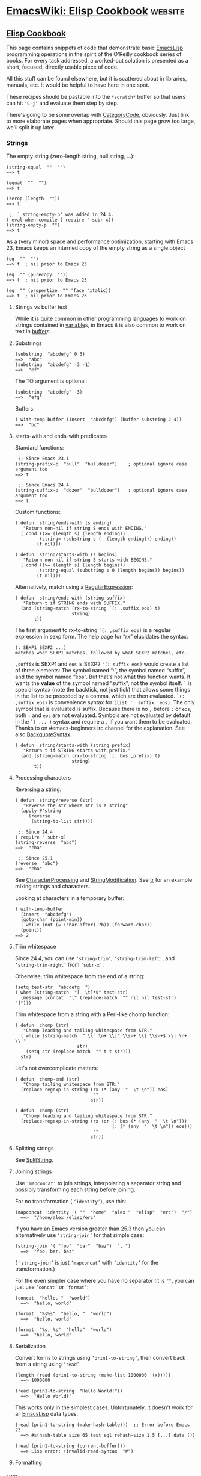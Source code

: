 * [[https://www.emacswiki.org/emacs/ElispCookbook][EmacsWiki: Elisp Cookbook]] :website:
** [[https://www.emacswiki.org/emacs?search=%22ElispCookbook%22][Elisp Cookbook]]
 This page contains snippets of code that demonstrate basic [[https://www.emacswiki.org/emacs/EmacsLisp][EmacsLisp]] programming operations in the spirit of the O'Reilly cookbook series of books. For every task addressed, a worked-out solution is presented as a short, focused, directly usable piece of code.

 All this stuff can be found elsewhere, but it is scattered about in libraries, manuals, etc. It would be helpful to have here in one spot.

 These recipes should be pastable into the =*scratch*= buffer so that users can hit =‘C-j’= and evaluate them step by step.

 There's going to be some overlap with [[https://www.emacswiki.org/emacs/CategoryCode][CategoryCode]], obviously. Just link to more elaborate pages when appropriate. Should this page grow too large, we'll split it up later.

*** Strings
 The empty string (zero-length string, null string, ...):

 #+BEGIN_EXAMPLE
         (string-equal  ""  "")
         ==> t
 #+END_EXAMPLE

 #+BEGIN_EXAMPLE
         (equal  ""  "")
         ==> t
 #+END_EXAMPLE

 #+BEGIN_EXAMPLE
         (zerop (length  ""))
         ==> t
 #+END_EXAMPLE

 #+BEGIN_EXAMPLE
          ;; ` string-empty-p' was added in 24.4.
         ( eval-when-compile ( require ' subr-x))
         (string-empty-p  "")
         ==> t
 #+END_EXAMPLE

 As a (very minor) space and performance optimization, starting with Emacs 23, Emacs keeps an interned copy of the empty string as a single object

 #+BEGIN_EXAMPLE
         (eq  ""  "")
         ==> t  ; nil prior to Emacs 23
 #+END_EXAMPLE

 #+BEGIN_EXAMPLE
         (eq  "" (purecopy  ""))
         ==> t  ; nil prior to Emacs 23
 #+END_EXAMPLE

 #+BEGIN_EXAMPLE
         (eq  "" (propertize  "" 'face 'italic))
         ==> t  ; nil prior to Emacs 23
 #+END_EXAMPLE

**** Strings vs buffer text
 While it is quite common in other programming languages to work on strings contained in [[https://www.emacswiki.org/emacs/variable][variable]]s, in Emacs it is also common to work on text in [[https://www.emacswiki.org/emacs/buffer][buffer]]s.

**** Substrings
 #+BEGIN_EXAMPLE
         (substring  "abcdefg" 0 3)
         ==>  "abc"
         (substring  "abcdefg" -3 -1)
         ==>  "ef"
 #+END_EXAMPLE

 The TO argument is optional:

 #+BEGIN_EXAMPLE
         (substring  "abcdefg" -3)
         ==>  "efg"
 #+END_EXAMPLE

 Buffers:

 #+BEGIN_EXAMPLE
         ( with-temp-buffer (insert  "abcdefg") (buffer-substring 2 4))
         ==>  "bc"
 #+END_EXAMPLE

**** starts-with and ends-with predicates
 Standard functions:

 #+BEGIN_EXAMPLE
          ;; Since Emacs 23.1
         (string-prefix-p  "bull"  "bulldozer")    ; optional ignore case argument too
         ==> t
 #+END_EXAMPLE

 #+BEGIN_EXAMPLE
          ;; Since Emacs 24.4.
         (string-suffix-p  "dozer"  "bulldozer")   ; optional ignore case argument too
         ==> t
 #+END_EXAMPLE

 Custom functions:

 #+BEGIN_EXAMPLE
         ( defun  string/ends-with (s ending)
            "Return non-nil if string S ends with ENDING."
           ( cond ((>= (length s) (length ending))
                  (string= (substring s (- (length ending))) ending))
                 (t nil)))
 #+END_EXAMPLE

 #+BEGIN_EXAMPLE
         ( defun  string/starts-with (s begins)
            "Return non-nil if string S starts with BEGINS."
           ( cond ((>= (length s) (length begins))
                  (string-equal (substring s 0 (length begins)) begins))
                 (t nil)))
 #+END_EXAMPLE

 Alternatively, match using a [[https://www.emacswiki.org/emacs/RegularExpression][RegularExpression]]:

 #+BEGIN_EXAMPLE
         ( defun  string/ends-with (string suffix)
            "Return t if STRING ends with SUFFIX."
           (and (string-match (rx-to-string `(: ,suffix eos) t)
                              string)
                t))
 #+END_EXAMPLE

 The first argument to rx-to-string =`(: ,suffix eos)= is a regular expression in sexp form. The help page for “rx” elucidates the syntax:

 #+BEGIN_EXAMPLE
         (: SEXP1 SEXP2 ...)
         matches what SEXP1 matches, followed by what SEXP2 matches, etc.
 #+END_EXAMPLE

 =,suffix= is SEXP1 and =eos= is SEXP2 ='(: suffix eos)= would create a list of three elements: The symbol named “:”, the symbol named “suffix”, and the symbol named “eos”. But that's not what this function wants. It wants the *value* of the symbol named “suffix”, not the symbol itself. =`= is special syntax (note the backtick, not just tick) that allows some things in the list to be preceded by a comma, which are then evaluated. =`(: ,suffix eos)= is convenience syntax for =(list ': suffix 'eos)=. The only symbol that is evaluated is suffix. Because there is no =,= before =:= or =eos=, both =:= and =eos= are not evaluated. Symbols are not evaluated by default in the =`( ... )= syntax and require a =,= if you want them to be evaluated. Thanks to on #emacs-beginners irc channel for the explanation. See also [[https://www.emacswiki.org/emacs/BackquoteSyntax][BackquoteSyntax]].

 #+BEGIN_EXAMPLE
         ( defun  string/starts-with (string prefix)
            "Return t if STRING starts with prefix."
           (and (string-match (rx-to-string `(: bos ,prefix) t)
                              string)
                t))
 #+END_EXAMPLE

**** Processing characters


 Reversing a string:

 #+BEGIN_EXAMPLE
         ( defun  string/reverse (str)
            "Reverse the str where str is a string"
           (apply #'string 
              (reverse 
               (string-to-list str))))
 #+END_EXAMPLE

 #+BEGIN_EXAMPLE
          ;; Since 24.4
         ( require ' subr-x)
         (string-reverse  "abc")
         ==>  "cba"
 #+END_EXAMPLE

 #+BEGIN_EXAMPLE
          ;; Since 25.1
         (reverse  "abc")
         ==>  "cba"
 #+END_EXAMPLE

 See [[https://www.emacswiki.org/emacs/CharacterProcessing][CharacterProcessing]] and [[https://www.emacswiki.org/emacs/StringModification][StringModification]]. See [[https://www.emacswiki.org/emacs/tr][tr]] for an example mixing strings and characters.

 Looking at characters in a temporary buffer:

 #+BEGIN_EXAMPLE
         ( with-temp-buffer
           (insert  "abcdefg")
           (goto-char (point-min))
           ( while (not (= (char-after) ?b)) (forward-char))
           (point))
         ==> 2
 #+END_EXAMPLE

**** Trim whitespace
 Since 24.4, you can use =‘string-trim’=, =‘string-trim-left’=, and =‘string-trim-right’= from =‘subr-x’=.

 Otherwise, trim whitespace from the end of a string:

 #+BEGIN_EXAMPLE
         (setq test-str  "abcdefg  ")
         ( when (string-match  "[  \t]*$" test-str)
           (message (concat  "[" (replace-match  "" nil nil test-str)  "]")))
 #+END_EXAMPLE

 Trim whitespace from a string with a Perl-like chomp function:

 #+BEGIN_EXAMPLE
         ( defun  chomp (str)
            "Chomp leading and tailing whitespace from STR."
           ( while (string-match  " \\` \n+ \\|^ \\s-+ \\| \\s-+$ \\| \n+ \\'"
                                str)
             (setq str (replace-match  "" t t str)))
           str)
 #+END_EXAMPLE

 Let's not overcomplicate matters:

 #+BEGIN_EXAMPLE
         ( defun  chomp-end (str)
            "Chomp tailing whitespace from STR."
           (replace-regexp-in-string (rx (* (any  "  \t \n")) eos)
                                      ""
                                     str))
 #+END_EXAMPLE

 #+BEGIN_EXAMPLE
         ( defun  chomp (str)
            "Chomp leading and tailing whitespace from STR."
           (replace-regexp-in-string (rx (or (: bos (* (any  "  \t \n")))
                                             (: (* (any  "  \t \n")) eos)))
                                      ""
                                     str))
 #+END_EXAMPLE

**** Splitting strings


 See [[https://www.emacswiki.org/emacs/SplitString][SplitString]].

**** Joining strings


 Use =‘mapconcat’= to join strings, interpolating a separator string and possibly transforming each string before joining.

 For no transformation ( =‘identity’=), use this:

 #+BEGIN_EXAMPLE
       (mapconcat 'identity '( ""  "home"  "alex "  "elisp"  "erc")  "/")
         ==>  "/home/alex /elisp/erc"
 #+END_EXAMPLE

 If you have an Emacs version greater than 25.3 then you can alternatively use =‘string-join’= for that simple case:

 #+BEGIN_EXAMPLE
       (string-join '( "foo"  "bar"  "baz")  ", ")
         ==>  "foo, bar, baz"
 #+END_EXAMPLE

 ( =‘string-join’= is just =‘mapconcat’= with =‘identity’= for the transformation.)

 For the even simpler case where you have no separator (it is =""=, you can just use =‘concat’= or =‘format’=:

 #+BEGIN_EXAMPLE
       (concat  "hello, "  "world")
         ==>  "hello, world"
 #+END_EXAMPLE

 #+BEGIN_EXAMPLE
       (format  "%s%s"  "hello, "  "world")
         ==>  "hello, world"
 #+END_EXAMPLE

 #+BEGIN_EXAMPLE
       (format  "%s, %s"  "hello"  "world")
         ==>  "hello, world"
 #+END_EXAMPLE

**** Serialization


 Convert forms to strings using =‘prin1-to-string’=, then convert back from a string using =‘read’=.

 #+BEGIN_EXAMPLE
       (length (read (prin1-to-string (make-list 1000000 '(x)))))
         ==> 1000000
 #+END_EXAMPLE

 #+BEGIN_EXAMPLE
       (read (prin1-to-string  "Hello World!"))
         ==>  "Hello World!"
 #+END_EXAMPLE

 This works only in the simplest cases. Unfortunately, it doesn't work for all [[https://www.emacswiki.org/emacs/EmacsLisp][EmacsLisp]] data types.

 #+BEGIN_EXAMPLE
       (read (prin1-to-string (make-hash-table)))  ;; Error before Emacs 23.
         ==> #s(hash-table size 65 test eql rehash-size 1.5 [...] data ())
 #+END_EXAMPLE

 #+BEGIN_EXAMPLE
       (read (prin1-to-string (current-buffer)))
         ==> Lisp error: (invalid-read-syntax  "#")
 #+END_EXAMPLE

**** Formatting

*** Killing text
 As the [[https://www.emacswiki.org/emacs/ElispManual][ElispManual]] says, “Most of the kill commands are primarily for interactive use [...] When you need to delete text for internal purposes within a Lisp function, you should normally use deletion functions, so as not to disturb the kill ring contents.”

 The following mimic the =‘kill-’= commands but without disturbing the [[https://www.emacswiki.org/emacs/kill_ring][kill ring]]. To make them kill, use =‘kill-region’= instead of =‘delete-region’=.

**** Delete region
 The Lisp equivalent of =‘kill-region’= ( =‘C-w’=) but without kill-ring side effects::

 #+BEGIN_EXAMPLE
       (delete-region (region-beginning) (region-end))
 #+END_EXAMPLE

 According to the [[https://www.emacswiki.org/emacs/ElispManual][ElispManual]], “Few programs need to use the =‘region-beginning’= and =‘region-end’= functions.” This is because Lisp code should not rely on nor “alter the mark unless altering the mark is part of the user-level functionality of the command. (And, in that case, this effect should be documented.) To remember a location for internal use in the Lisp program, store it in a Lisp variable. For example: [...]”

**** Delete line
 The equivalent of =‘kill-line’= ( =‘C-k’=) but without kill-ring side effects:

 #+BEGIN_EXAMPLE
      ( let ((beg (point)))
        (forward-line 1)
        (forward-char -1)
        (delete-region beg (point)))
 #+END_EXAMPLE

 Alternatively, replacing the =‘let’= with =‘progn’=.

 #+BEGIN_EXAMPLE
       (delete-region (point) (line-end-position))
 #+END_EXAMPLE

 Or just: =(delete-region (point) (line-end-position))=

 The examples with =‘forward-line’= are shown for comparison with other examples, below.

**** Delete line backwards


 The equivalent of killing the line backwards ( =‘C-0 C-k’=) but without kill-ring side effects:

 #+BEGIN_EXAMPLE
      ( let ((beg (point)))
        (forward-line 0)
        (delete-region (point) beg))
 #+END_EXAMPLE

 Alternatively, replacing the =‘let’= with =‘progn’=.

 #+BEGIN_EXAMPLE
       (delete-region ( progn (forward-line 0) (point))
                      (point))
 #+END_EXAMPLE

 Or just: =(delete-region (line-beginning-position) (point))=

**** Delete line to next line


 The equivalent of killing the line and the newline ( =‘C-1 C-k’=) but without kill-ring side effects:

 #+BEGIN_EXAMPLE
      ( let ((beg (point)))
        (forward-line 1)
        (delete-region beg (point)))
 #+END_EXAMPLE

 Alternatively, replacing the =‘let’= with =‘progn’=.

 #+BEGIN_EXAMPLE
       (delete-region (point) ( progn (forward-line 1) (point)))
 #+END_EXAMPLE

**** Delete whole line


 The equivalent of =‘kill-whole-line’= ( =‘C-S-DEL’=) but without kill-ring side effects:

 #+BEGIN_EXAMPLE
      ( let ((beg ( progn (forward-line 0)
                        (point))))
        (forward-line 1)
        (delete-region beg (point)))
 #+END_EXAMPLE

 Alternatively, replacing the =‘let’= with =‘progn’=.

 #+BEGIN_EXAMPLE
       (delete-region ( progn (forward-line 0) (point))
                      ( progn (forward-line 1) (point)))
 #+END_EXAMPLE

 Or just:

 #+BEGIN_EXAMPLE
       (delete-region (line-beginning-position)
                      (line-end-position))
 #+END_EXAMPLE

**** Delete word


 The equivalent of =‘kill-word’= ( =‘M-d’=) but without kill-ring side effects:

 #+BEGIN_EXAMPLE
      ( let ((beg (point)))
        (forward-word 1)
        (delete-region beg (point)))
 #+END_EXAMPLE

 Alternatively, replacing the =‘let’= with =‘progn’=.

 #+BEGIN_EXAMPLE
       (delete-region (point) ( progn (forward-word 1) (point)))
 #+END_EXAMPLE

**** Delete sentence


 The equivalent of =‘kill-sentence’= ( =‘M-k’=) but without kill-ring side effects:

 #+BEGIN_EXAMPLE
      ( let ((beg (point)))
        (forward-sentence 1)
        (delete-region beg (point)))
 #+END_EXAMPLE

 Alternatively, replacing the =‘let’= with =‘progn’=.

 #+BEGIN_EXAMPLE
       (delete-region (point) ( save-excursion
                                (forward-sentence 1)
                                (point)))
 #+END_EXAMPLE

*** Numbers
**** Test whether a string represents a number


 #+BEGIN_EXAMPLE
      ( defun  string-integer-p (string)
        ( if (string-match  " \\`[-+]?[0-9]+ \\'" string)
            t
          nil))
 #+END_EXAMPLE

 #+BEGIN_EXAMPLE
      (string-integer-p  "1234")
        ==> t
 #+END_EXAMPLE

 #+BEGIN_EXAMPLE
      (string-integer-p  "x1234")
        ==> nil
 #+END_EXAMPLE

 #+BEGIN_EXAMPLE
      (string-integer-p  "3.141592653589793")
        ==> nil
 #+END_EXAMPLE

 #+BEGIN_EXAMPLE
      ( defun  string-float-p (string)
        ( if (string-match  " \\`[-+]?[0-9]+ \\.[0-9]* \\'" string)
            t
          nil))
 #+END_EXAMPLE

 #+BEGIN_EXAMPLE
      (string-float-p  "1234")
        ==> nil
 #+END_EXAMPLE

 #+BEGIN_EXAMPLE
      (string-float-p  "3.141592653589793")
        ==> t
 #+END_EXAMPLE

 #+BEGIN_EXAMPLE
      (string-float-p  ".1")
        ==> nil
 #+END_EXAMPLE

 #+BEGIN_EXAMPLE
      (string-float-p  "1.")
        ==> t
 #+END_EXAMPLE

**** String to number


 The following example is for instruction. Normally standard function =‘string-to-number’= would be used.

 #+BEGIN_EXAMPLE
       ( defun  decimal-number (string)
         ( let ((n (string-to-number string)))
           ( save-match-data
             ( if (and (not (zerop n))
                      (string-match  " \\` \\s-*0+ \\.?0* \\s-* \\'" string))
                 n
               nil))))
      
       (decimal-number  "536870911")
       ==> 536870911
      
       (decimal-number  "536870912")
       ==> 536870912.0
      
       (decimal-number  "3.141592653589793")
       ==> 3.141592653589793
      
       (decimal-number  "042")
       ==> 42
      
       (decimal-number  " 0 ")
       ==> 0
      
       (decimal-number  "000")
       ==> 0
      
       (decimal-number  "0.0")
       ==> 0.0
 #+END_EXAMPLE

**** Random numbers


 #+BEGIN_EXAMPLE
       (random 2)   ;coin toss (0 or 1)
       (+ (random 6) 1)   ;dice
 #+END_EXAMPLE

**** Put commas in numbers


 #+BEGIN_EXAMPLE
       ( defun  group-number (num  &optional size char)
          "Format NUM as string grouped to SIZE with CHAR."
          ;; Based on code for ` math-group-float' in calc-ext.el
         ( let* ((size (or size 3))
                (char (or char  ","))
                (str ( if (stringp num)
                         num
                       (number-to-string num)))
                  ;; omitting any trailing non-digit chars
                  ;; NOTE: Calc supports BASE up to 36 (26 letters and 10 digits ;)
                (pt (or (string-match  "[ ^0-9a-zA-Z]" str) (length str))))
           ( while (> pt size)
             (setq str (concat (substring str 0 (- pt size))
                               char
                               (substring str (- pt size)))
                   pt (- pt size)))
           str))
 #+END_EXAMPLE

 #+BEGIN_EXAMPLE
       (group-number 299792458)
       ==>  "299,792,458"
       (group-number  "149597870691" 4  " ")
       ==>  "1495 9787 0691"
 #+END_EXAMPLE

**** Increment numbers


 See [[https://www.emacswiki.org/emacs/IncrementNumber][IncrementNumber]].

**** Dates and times


***** Today's date


 #+BEGIN_EXAMPLE
       ( defun  today-is ()
          "Display current time."
         (interactive)
         (message (format-time-string  "Today is %Y-%m-%d %T")))
 #+END_EXAMPLE

 See [[https://www.emacswiki.org/emacs/InsertingTodaysDate][InsertingTodaysDate]].

***** Formatting dates


 Use the function =‘format-time-string’= which is a build in function in both Emacsen and works like =‘strftime’=:

 #+BEGIN_EXAMPLE
          ;; Year-Month-Day:
         (insert (format-time-string  "%Y-%m-%d"))
          ;; Hour :Minutes :Seconds
         (insert (format-time-string  "%H:%M:%S"))
 #+END_EXAMPLE

***** Conversions


 Read a date from a string.

 #+BEGIN_EXAMPLE
       ( let ((time (date-to-time  "Tue, 27-Sep-83 12:35:59 EST")))
         (set-time-zone-rule t)  ;; Use Universal time.
         ( prog1 (format-time-string  "%Y-%m-%d %T UTC" time)
           (set-time-zone-rule nil)))  ;; Reset to default time zone.
       ==>  "1983-09-27 17:35:59 UTC"
 #+END_EXAMPLE

 Decode a time object.

 #+BEGIN_EXAMPLE
       (decode-time (date-to-time  "Tue, 27-Sep-83 12:35:59 EST"))
       ==> (59 35 13 27 9 1983 2 t -14400)
 #+END_EXAMPLE

 Get the seconds from the unix epoch.

 #+BEGIN_EXAMPLE
       ( let ((time (date-to-time  "13 Feb 2009 23:31:30 UTC")))
         (float-time time))
       ==> 1234585890.0
 #+END_EXAMPLE

 Find the date for seconds from the unix epoch.

 #+BEGIN_EXAMPLE
       (format-time-string  "%Y-%m-%d %T UTC" (seconds-to-time 1234585890))
       ==>  "2009-02-13 23:31:30 UTC"
 #+END_EXAMPLE

 Find the date 30 seconds in the future.

 #+BEGIN_EXAMPLE
       (format-time-string  "%Y-%m-%d %T UTC" (time-add (current-time)
                                                       (seconds-to-time 30)))
       ==>  "2012-02-13 10:07:11 UTC"
 #+END_EXAMPLE

 Formatting elapsed time in years, days, hours, minutes and seconds.

 #+BEGIN_EXAMPLE
       (format-seconds  "%Y %D %h:%m:%s" (1- (* 367 24 3600)))
       ==>  "1 year 1 day 23:59:59"
 #+END_EXAMPLE

 Find the days between two dates.

 #+BEGIN_EXAMPLE
       ( let ((days1 (time-to-days (date-to-time  "Tue, 27-Sep-83 12:35:59 EST")))
             (days2 (time-to-days (date-to-time  "2009-02-13 23:31:30 UTC"))))
         (- days2 days1))
       ==> 9271
 #+END_EXAMPLE

 Getting the day in the year.

 #+BEGIN_EXAMPLE
       (time-to-day-in-year (current-time))
       ==> 44
 #+END_EXAMPLE

 Build a date based on the day of the year.

 #+BEGIN_EXAMPLE
       (format-time-string  "%j"
                           (encode-time 0 0 0 44 1 2012))
       ==>  "044"
 #+END_EXAMPLE

*** Pattern matching
 “Patterns” refers to [[https://www.emacswiki.org/emacs/RegularExpression][RegularExpression]]s.

 There's a set of functions that work in strings, and a set that work in buffers.

**** Finding


 #+BEGIN_EXAMPLE
         (string-match  "foo*"  "Fight foo for food!")
         ==> 6
 #+END_EXAMPLE

 Using a temporary buffer instead:

 #+BEGIN_EXAMPLE
         ( with-temp-buffer
           (insert  "Fight foo for food!")
           (goto-char (point-min))
           (re-search-forward  "foo*")
           (point))
         ==> 10
 #+END_EXAMPLE

 Alternative without regular expressions: =‘search-forward’=.

 The functions working on buffers move [[https://www.emacswiki.org/emacs/point][point]] to the end of the occurrence found and return it. That's why the result is 10 instead of 6.

**** Verifying


 Sometimes you just want to check whether you're at the right place:

 #+BEGIN_EXAMPLE
         ( with-temp-buffer
           (insert  "Fight foo for food!")
           (goto-char (point-min))
           (looking-at  "fight"))
         ==> t
 #+END_EXAMPLE

**** Search and replace


 #+BEGIN_EXAMPLE
         (replace-regexp-in-string  "foo*"  "fu"  "Fight foo for food!")
         ==>  "Fight fu fur fud!"
 #+END_EXAMPLE

 Using a temporary buffer instead:

 #+BEGIN_EXAMPLE
         ( with-temp-buffer
            (insert  "Fight foo for food!")
            (goto-char (point-min))
            ( while (re-search-forward  "foo*" nil t)
              (replace-match  "fu"))
            (buffer-string))
         ==>  "Fight fu fur fud!"
 #+END_EXAMPLE

 Alternative without regular expressions: =‘search-forward’=.

 See also [[https://www.emacswiki.org/emacs/StringSearchAndReplace][StringSearchAndReplace]].

**** Search and do something with match


 This finds numbers and increments them by one. It depends on =‘decimal-number’= that was defined above. See also [[https://www.emacswiki.org/emacs/IncrementNumber][IncrementNumber]].

 #+BEGIN_EXAMPLE
       ( while (re-search-forward  "[0-9]" nil t)
         (goto-char (match-beginning 0))
         ( when (and (looking-at  "[-+]?[0-9]+ \\.?[0-9]*")
                    (decimal-number (match-string 0)))
           (replace-match
            (number-to-string (1+ (string-to-number (match-string 0)))))
           (goto-char (match-end 0))))
 #+END_EXAMPLE

 This loads [[https://www.emacswiki.org/emacs/EmacsLisp][EmacsLisp]] files listed one per line in a text file.

 #+BEGIN_EXAMPLE
       ( with-current-buffer (find-file-noselect  "~/load-files.txt")
         ( while (re-search-forward  "^.* \\.el \\( \\.gz \\)?$" nil t)
           ( let ((filename (match-string 0)))
             ( when (file-exists-p filename)
               (load-file filename)))))
 #+END_EXAMPLE

**** Extracting submatches from a regex match


 Like in most other regex implementations, if you use grouping parentheses in a regular expression, you can extract the text that matched each parenthesized group. Groups are numbered from the opening parenthesis, left to right. These are also called back references, or backrefs, or matching groups.

 #+BEGIN_EXAMPLE
         ( save-match-data  ; is usually a good idea
           (and (string-match  " \\` \\([ ^@]+ \\)@ \\([ ^@]+ \\) \\'" email)
                (setq user (match-string 1 email)
                      domain (match-string 2 email) ) ))
 #+END_EXAMPLE

 Usually you would use =*let*= instead of =*setq*= but this is just a simple self-contained example. See also [[https://www.emacswiki.org/emacs/DynamicBindingVsLexicalBinding][DynamicBindingVsLexicalBinding]].

**** Mapping with a regex


 This invokes a function at every match of a [[https://www.emacswiki.org/emacs/regexp][regexp]]:

 #+BEGIN_EXAMPLE
        ( defun  map-regex (buffer regex fn)
           "Map the REGEX over the BUFFER executing FN.

        FN is called with the match-data of the regex.

        Returns the results of the FN as a list."
          ( with-current-buffer buffer
            ( save-excursion
              (goto-char (point-min))
              ( let (res)
                ( save-match-data
                  ( while (re-search-forward regex nil t)
                    ( let ((f (match-data)))
                      (setq res
                            (append res
                                    (list
                                     ( save-match-data
                                       (funcall fn f))))))))
                res))))
 #+END_EXAMPLE

 An example use might be:

 #+BEGIN_EXAMPLE
         (map-regex
          (find-file-noselect  "~/work/elnode-auth/build-parts.txt")
           "^ \\(.*.el \\( \\.gz \\)* \\)$"
          ( lambda (md)
            ( let ((filename (match-string 0)))
              ( when (file-exists-p filename)
                (load-file filename))))))
 #+END_EXAMPLE

**** Finding all the strings that match


 If you want to list all the matching strings, including subexpressions:

 #+BEGIN_EXAMPLE
       ( defun  match-strings-all ( &optional string)
          "Return the list of all expressions matched in last search.
      
       STRING is optionally what was given to ` string-match'."
         ( let ((n-matches (1- (/ (length (match-data)) 2))))
           (mapcar ( lambda (i) (match-string i string))
                   (number-sequence 0 n-matches))))
 #+END_EXAMPLE

 Here's an example:

 #+BEGIN_EXAMPLE
         ( let ((str  "time help"))
           (string-match  "time  \\([A-Za-z]+ \\)$" str)
           (match-strings-all str))
         ==> ( "time help"  "help")
 #+END_EXAMPLE

 Another variant which does something similar, but without subexpressions:

 #+BEGIN_EXAMPLE
         ( defun  regexp-list (regex string)
            "Return a list of all REGEXP matches in STRING."
            ;; source: http://emacs.stackexchange.com/questions/7148/get-all-regexp-matches-in-buffer-as-a-list
           ( let ((pos 0)         ; string marker
                 (matches ()))   ; return list
             ( while (string-match regex string pos)
               (push (match-string 0 string) matches)
               (setq pos (match-end 0)))
             (setq matches (reverse matches))
             matches))
 #+END_EXAMPLE

 And an example which locates HTML tags in the title of a publication:

 #+BEGIN_EXAMPLE
         (regexp-list  "<[[ :alnum:][ :blank:]/= \"-]*?>"  "An article title concerning CO2 emissions.")
         ==> ( ""  "")
 #+END_EXAMPLE

*** Code Comments
 Move to the beginning of the current comment:

 #+BEGIN_EXAMPLE
         ( require ' newcomment)
         (comment-beginning)
 #+END_EXAMPLE

 Move to the text after a comment:

 #+BEGIN_EXAMPLE
         (comment-search-forward (line-end-position) t)
 #+END_EXAMPLE

 See also [[https://www.emacswiki.org/emacs/EndOfLineNoComments][EndOfLineNoComments]].

*** Sequences
 Datatypes used to represent sequences of things:

 #+BEGIN_EXAMPLE
          _____________________________________________
         |                                             |
         |          Sequence                           |
         |  ______   ________________________________  |
         | |      | |                                | |
         | | List | |             Array              | |
         | |      | |    ________       ________     | |
         | |______| |   |        |     |        |    | |
         |          |   | Vector |     | String |    | |
         |          |   |________|     |________|    | |
         |          |  ____________   _____________  | |
         |          | |            | |             | | |
         |          | | Char-table | | Bool-vector | | |
         |          | |____________| |_____________| | |
         |          |________________________________| |
         |_____________________________________________|
 #+END_EXAMPLE

**** Lists
 List basics are explained at [[https://www.emacswiki.org/emacs/ListStructure][ListStructure]]. Lists can shrink and grow, but access to elements towards the end of the list is slow if the list is long.

 Use =‘cons’=, =‘push’=, or =‘add-to-list’= to prepend a new element to a list. Use =‘nth’= to access an element of a list.

 #+BEGIN_EXAMPLE
         ( let ((words '( "fight"  "foo"  "for"  "food!")))
           ( when (string=  "foo" (nth 1 words))
             (setq words (cons  "bar" words)))
           words)
         ==> ( "bar"  "fight"  "foo"  "for"  "food!")
 #+END_EXAMPLE

 See [[https://www.emacswiki.org/emacs/ListModification][ListModification]] for more ways of changing a list.

 Iteration:

 #+BEGIN_EXAMPLE
         ( let ((result  ()))
           ( dolist (word  '( "fight"  "foo"  "for"  "food!"))
             ( when (string-match  "o" word) (push word result)))
           (nreverse result))
         ==> ( "foo"  "for"  "food!")
 #+END_EXAMPLE

 Note how =‘push’= adds an element to the front of the list, so that usually the list has to be reversed after the loop. =‘nreverse’= is particularly efficient because it does this destructively. See [[https://www.emacswiki.org/emacs/DestructiveOperations][DestructiveOperations]] for more about this.

 Copying:

 Use =‘copy-sequence’= to make a shallow copy of a list without changing the original.

 #+BEGIN_EXAMPLE
         ( let* ((orig '((1 2) (3 4)))
                (copy (copy-sequence orig)))
           (setcdr copy '((5 6)))
           (list orig copy))
         ==> (((1 2) (3 4)) ((1 2) (5 6)))
 #+END_EXAMPLE

 The elements in the copy remain in the original. More importantly, they are in fact the same elements (i.e., =‘eq’=), not copies. The list is copied, but its elements are shared with the original list.

 #+BEGIN_EXAMPLE
         ( let* ((orig '((1 2) (3 4)))
                (copy (copy-sequence orig)))
           (setcdr (cadr copy) '(0))
           (list orig copy))
         ==> (((1 2) (3 0)) ((1 2) (3 0)))
 #+END_EXAMPLE

 =‘copy-tree’= is the recursive version of =‘copy-sequence’=.

 #+BEGIN_EXAMPLE
         ( let* ((orig '((1 2) (3 4)))
                (copy (copy-tree orig)))
           (setcdr (cadr copy) '(0))
           (list orig copy))
         ==> (((1 2) (3 4)) ((1 2) (3 0)))
 #+END_EXAMPLE

 Filtering:

 A =‘filter’= macro has been added to the Emacs development tree. It does what you expect: filters a list, returning a copy that keeps elements that satisfy a predicate and omitting elements that do not satisfy it.

 If your Emacs does not yet have this built in, you can use =‘dolist’= or =‘mapcar’= to iterate over a list with a conditional, and then use =‘delq’= to remove the =‘nil’= values.

 #+BEGIN_EXAMPLE
       ( defun  my-filter (condp lst)
         (delq nil
               (mapcar ( lambda (x) (and (funcall condp x) x)) lst)))
 #+END_EXAMPLE

 Therefore,

 #+BEGIN_EXAMPLE
       (my-filter 'identity my-list)
 #+END_EXAMPLE

 is equivalent to

 #+BEGIN_EXAMPLE
       (delq nil my-list)
 #+END_EXAMPLE

 For example:

 #+BEGIN_EXAMPLE
       ( let ((num-list '(1 'a 2  "nil" 3 nil 4)))
         (my-filter 'numberp num-list))
       ==> (1 2 3 4)
 #+END_EXAMPLE

 Package =‘cl-seq’= has functions =‘remove-if’= and =‘remove-if-not’=. The latter can be used instead of =‘my-filter’=.

 #+BEGIN_EXAMPLE
       ( let ((num-list '(1 'a 2  "nil" 3 nil 4)))
         (remove-if-not 'numberp num-list))
       ==> (1 2 3 4)
 #+END_EXAMPLE

 #+BEGIN_EXAMPLE
       ( let ((num-list '(1 'a 2  "nil" 3 nil 4)))
         (remove-if 'numberp num-list))
       ==> ((quote a)  "nil" nil)
 #+END_EXAMPLE

 Here is a version of quicksort:

 #+BEGIN_EXAMPLE
       ( defun  quicksort (lst)
          "Implement the quicksort algorithm."
         ( if (null lst) nil
           ( let* ((spl (car lst))
                  (rst (cdr lst))
                  (smalp ( lambda (x)
                        (< x spl))))
             (append (quicksort (remove-if-not smalp rst))
                     (list spl)
                     (quicksort (remove-if smalp rst))))))
 #+END_EXAMPLE

 #+BEGIN_EXAMPLE
       (quicksort '(5 7 1 3 -9 8 7 -4 0))
       ==> (-9 -4 0 1 3 5 7 7 8)
 #+END_EXAMPLE

 The following function was written by [[https://www.emacswiki.org/emacs/tali713][tali713]] in response to [[https://www.emacswiki.org/emacs/hypnocat][hypnocat]]'s question regarding a filter function in [[http://www.emacswiki.org/emacs/EmacsChannel][#emacs]]:

 #+BEGIN_EXAMPLE
         ( defun  keep-when (pred seq)
           ( let ((del (make-symbol  "del")))
             (remove del (mapcar ( lambda (el)
                       ( if (funcall pred el) el del)) seq))))
 #+END_EXAMPLE

 Use:

 #+BEGIN_EXAMPLE
       (keep-when 'atom '(1 2 3 (4 5) 6 nil t foo))
       ==> (1 2 3 6 nil t foo)
 #+END_EXAMPLE

 Updated 31/05/2013.

 Tranposing:

 Create a list from multiple lists:

 #+BEGIN_EXAMPLE
      (( lambda ( &rest args)
         (mapcar ( lambda (n)
                   (delq nil (mapcar ( lambda (arg) (nth n arg)) args)))
                 (number-sequence 0 (1- (apply 'max (mapcar 'length args))))))
       '(1 2 3) '(a b c) '(A B C))
       ==> ((1 a A) (2 b B) (3 c C))
 #+END_EXAMPLE

 A more concise version is possible with the the higher-arity version of =‘mapcar’= available from library =‘cl’=.

 #+BEGIN_EXAMPLE
       (( lambda ( &rest args)
          (apply (function mapcar*) (function list) args))
        '(1 2 3) '(a b c) '(A B C))
       ==> ((1 a A) (2 b B) (3 c C))
 #+END_EXAMPLE

 Searching:

 You can check for presence of a value in a list using =‘member’= or =‘memq’=.

 #+BEGIN_EXAMPLE
       ( let ((words  '( "fight"  "foo"  "for"  "food!")))
         (car (member  "for" words)))
       ==>  "for"
 #+END_EXAMPLE

 #+BEGIN_EXAMPLE
       ( let ((re     " \\wo \\b")
             (words '( "fight"  "foo"  "for"  "food!")))
         (consp (memq t
                  (mapcar ( lambda (s) (numberp (string-match re s))) words))))
       ==> t
 #+END_EXAMPLE

 In the latter, a more efficient algorithm would use a loop (a non-local exit).

**** Association lists


 The [[https://www.emacswiki.org/emacs/ElispManual][ElispManual]] has examples of finding and deleting values in an [[https://www.emacswiki.org/emacs/alist][association list]], or alist. Here are cases when the car values are strings.

 #+BEGIN_EXAMPLE
       (assoc  "2" '(( "2" . 2) ( "1" . 1) ( "2") ( "3" . 3)))
       ==> ( "2" . 2)
 #+END_EXAMPLE

 #+BEGIN_EXAMPLE
       (mapcar ( lambda (c) (cons c (string c))) (number-sequence 56 65))
       ==> ((56 .  "8") (57 .  "9") (58 .  ":") (59 .  " ;") (60 .  "<")
            (61 .  "=") (62 .  ">") (63 .  "?") (64 .  "@") (65 .  "A"))
       (assq 64
             (mapcar ( lambda (c) (cons c (string c))) (number-sequence 56 65)))
       ==> (64 .  "@")
       (assq 55
             (mapcar ( lambda (c) (cons c (string c))) (number-sequence 56 65)))
       ==> nil
 #+END_EXAMPLE

 Deleting:

 #+BEGIN_EXAMPLE
       ( let ((alist '(( "a" . 1) ( "b" . 2))))
         (delq (assoc  "a" alist) alist))
       ==> (( "b" . 2))
 #+END_EXAMPLE

 Matches with a test function other than =‘equal’=:

 #+BEGIN_EXAMPLE
       ( let ((alist '(( "ab" . 1) ( "bc" . 2) ( "cd" . 3))))
         (assoc-default  "c" alist ( lambda (x y) (string-match y x))))
       ==> 2
 #+END_EXAMPLE

 The alist functions are useful for finding the first instance of a value in any list, not just association lists, and even when there are duplicates.

 The following uses =‘mapcar’= to associate the =‘major-mode’= to each buffer returned by =‘buffer-list’=, then =‘assq’= to find the first buffer where the major mode is =‘fundamental-mode’=.

 #+BEGIN_EXAMPLE
       (assq 'fundamental-mode
             (mapcar
              ( lambda (b)
                (cons (buffer-local-value 'major-mode b) b))
              (buffer-list)))
       ==> (fundamental-mode . #)
 #+END_EXAMPLE

 You can also find values in regular lists, by converting them to association lists with a null cdr.

 Here's an association list of random numbers with no associated value.

 #+BEGIN_EXAMPLE
       '((8 . nil) (3 . nil) (1 . nil) (7 . nil) (3 . nil) (6 . nil) (9 . nil))
       ==> ((8) (3) (1) (7) (3) (6) (9))
 #+END_EXAMPLE

 This is really just making a list for each number -- a “list of lists” -- which can be done with =‘mapcar’= and =‘list’=.

 #+BEGIN_EXAMPLE
       (mapcar 'list '(8 3 1 7 3 6 9))
       ==> ((8) (3) (1) (7) (3) (6) (9))
       (assq 3 (mapcar 'list '(8 3 1 7 3 6 9)))
       ==> (3)
 #+END_EXAMPLE

 To group elements by a function:

 #+BEGIN_EXAMPLE
       ( defun  group-by-eq (f lst)
          "Build `assq`-list based on result of F on Xs in LST."
         ( let ((alist))
           ( dolist (x lst)
             ( let* ((key (funcall f x))       ;; This should give an `eq`-able value.
                    (vals (assq key alist)))  ;; Look for it in the association list.
               ( if (null vals)
                   (setq alist (cons (list key x) alist))
                 (setcdr vals (cons x (cdr vals))))))
           (nreverse alist)))
 #+END_EXAMPLE

 To group cons-cells by their car:

 #+BEGIN_EXAMPLE
         (group-by-eq 'car '((a 0) (b 0) (b 1)))
         ==> ((a (a 0)) (b (b 1) (b 0)))
 #+END_EXAMPLE

 To group a list of integers by their negativity:

 #+BEGIN_EXAMPLE
         (group-by-eq ( lambda (x) (< x 0)) '(0 -1 2 -3 4 -5))
         ==> ((t -5 -3 -1) (nil 4 2 0))
 #+END_EXAMPLE

**** Vectors


 Vectors are fixed in size, and their elements can be accessed in constant time (neither of which is the case for lists).

 #+BEGIN_EXAMPLE
         ( let ((words [ "fight"  "foo"  "for"  "food!"]))
           ( when (string=  "foo" (aref words 1))
             (aset words 1  "bar"))
           words)
         ==> [ "fight"  "bar"  "for"  "food!"]
 #+END_EXAMPLE

***** Convert vector to list


 All vectors are sequences and the map functions work on sequences, so:

 #+BEGIN_EXAMPLE
     (mapcar 'identity [1 2 3 4]) 
       ==> (1 2 3 4)
 #+END_EXAMPLE

 Here is another Lisp idiom for the same thing:

 #+BEGIN_EXAMPLE
     (append [1 2 3 4] ())
       ==> (1 2 3 4)
 #+END_EXAMPLE

*** Hash tables


 Hash tables map keys to values. They are similar to alists, but they are typically more efficient for a large number of keys.

 See [[https://www.emacswiki.org/emacs/HashMap][HashMap]].

**** Storing and retrieving keys and values


 By default, hash tables use =‘eql’= to compare keys. This is not appropriate for strings: =(eql "alex" "alex")= ⇒ nil. Use =‘equal’= in such cases:

 #+BEGIN_EXAMPLE
         ( let ((nick-table (make-hash-table  :test 'equal)))
           (puthash  "kensanata"  "Alex Schroeder" nick-table)
           (gethash  "kensanata" nick-table))
         ==>  "Alex Schroeder"
 #+END_EXAMPLE

 Iterate:

 #+BEGIN_EXAMPLE
         ( let ((nick-table (make-hash-table  :test 'equal))
               nicks)
           (puthash  "kensanata"  "Alex Schroeder" nick-table)
           (puthash  "e1f"  "Luis Fernandes" nick-table)
           (puthash  "pjb"  "Pascal J. Bourguignon" nick-table)
           (maphash ( lambda (nick real-name)
                      (setq nicks (cons nick nicks)))
                    nick-table)
           nicks)
           ==> ( "pjb"  "e1f"  "kensanata")
 #+END_EXAMPLE

**** Sorting keys


 Use =‘maphash’= to build up a list of keys, sort it, and then loop through the list:

 #+BEGIN_EXAMPLE
         ( let ((nick-table (make-hash-table  :test 'equal))
               nicks)
           (puthash  "kensanata"  "Alex Schroeder" nick-table)
           (puthash  "e1f"  "Luis Fernandes" nick-table)
           (puthash  "pjb"  "Pascal J. Bourguignon" nick-table)
           (maphash ( lambda (nick real-name)
                      (setq nicks (cons nick nicks)))
                    nick-table)
           (mapcar ( lambda (nick)
                     (concat nick  " => " (gethash nick nick-table)))
                   (sort nicks 'string<)))
           ==> ( "e1f => Luis Fernandes"
                 "kensanata => Alex Schroeder"
                 "pjb => Pascal J. Bourguignon")
 #+END_EXAMPLE

*** Files
**** Read


 A file can be inserted at point with =‘insert-file-contents’= or =‘insert-file-contents-literally’=. To get a file as a string,

 #+BEGIN_EXAMPLE
       ( defun  file-string (file)
          "Read the contents of a file and return as a string."
         ( with-temp-buffer
           (insert-file-contents file)
           (buffer-string)))
 #+END_EXAMPLE

 On the chance that a buffer may already be actively visiting the file, consider using =‘find-file-noselect’=

 #+BEGIN_EXAMPLE
       ( defun  file-string (file)
          "Read the contents of a file and return as a string."
         ( with-current-buffer (find-file-noselect file)
           (buffer-string)))
 #+END_EXAMPLE

**** Filter


 Processing a file is usually done with a temporary buffer:

 #+BEGIN_EXAMPLE
      ( defun  process-file (file)
         "Read the contents of a file into a temp buffer and then do
      something there."
        ( when (file-readable-p file)
          ( with-temp-buffer
            (insert-file-contents file)
            (goto-char (point-min))
            ( while (not (eobp))
               ;; do something here with buffer content
              (forward-line)))))
 #+END_EXAMPLE

**** Write


 To write something to a file you can create a temporary buffer, insert the things to write there and write the buffer contents to a file. The following example read a string and a filename (with completion, but doesn't need to exist, see [[https://www.emacswiki.org/emacs/InteractiveCodeChar][InteractiveCodeChar]] F) and write the string to that file.

 #+BEGIN_EXAMPLE
      ( defun  write-string-to-file (string file)
        (interactive  "sEnter the string:  \nFFile to save to: ")
        ( with-temp-buffer
          (insert string)
          ( when (file-writable-p file)
            (write-region (point-min)
                          (point-max)
                          file))))
 #+END_EXAMPLE

 Another way to do this is via with-temp-file:

 #+BEGIN_EXAMPLE
      ( defun  write-string-to-file (string file)
        (interactive  "sEnter the string:  \nFFile to save to: ")
        ( with-temp-file file
          (insert string)))
 #+END_EXAMPLE

**** Input and output (I/O)


 This is a nice and simple way to edit a file with Emacs Lisp, especially when there's a chance the file might be already be visited in Emacs and its ok to edit the existing buffer.

 #+BEGIN_EXAMPLE
       ( with-current-buffer (find-file-noselect  "~/logfile")
         (goto-char (point-max))
         (insert (format  "Hash of last line: %s"
                  (md5
                   ( save-excursion
                     (forward-line -1)
                     (buffer-substring-no-properties (point)
                                                     (line-end-position))))))
         (newline)
         ( with-temp-message  "Writing file..."
           (save-buffer))
         (message  "Writing file...done"))
 #+END_EXAMPLE

**** Searching within a File


 If you don't have grep, then you may need to write some Lisp which can find a match in a file.

 #+BEGIN_EXAMPLE
        ;; Visit file unless its already open.
       ( with-current-buffer (find-file-noselect  "~/.emacs")
         ( save-excursion  ;; Don't change location of point.
           (goto-char (point-min))  ;; From the beginning...
           ( if (re-search-forward  ".*load-path.*" nil t 1)
               (match-string-no-properties 0)
             ( error  "Search failed"))))
       ==>  "(add-to-list 'load-path  \"/usr/share/emacs/site-lisp/ \")"
 #+END_EXAMPLE

**** Locking


 #+BEGIN_EXAMPLE
         ( unless (file-locked-p (buffer-file-name))
            (lock-buffer))
 #+END_EXAMPLE

**** Stat


 An interface to the kernel's stat(2) is provided by the function file-attributes.

 #+BEGIN_EXAMPLE
         ( let* ((attrs (file-attributes (buffer-file-name)))
                (atime (nth 4 attrs))
                (mtime (nth 5 attrs))
                (ctime (nth 6 attrs)))
           (concat  "File last accessed on "
                   (format-time-string  "%Y-%m-%d %T" atime)  " \n"
                    "File last modified on "
                   (format-time-string  "%Y-%m-%d %T" mtime)  " \n"
                    "File last changed on "
                   (format-time-string  "%Y-%m-%d %T" ctime)  " \n"))
 #+END_EXAMPLE

**** Deleting


 #+BEGIN_EXAMPLE
       ( if (file-exists-p filename)
           (delete-file filename))
 #+END_EXAMPLE

**** Copy, move and rename


 #+BEGIN_EXAMPLE
       (copy-file file new-name)
 #+END_EXAMPLE

 #+BEGIN_EXAMPLE
       (rename-file file new-dir)
 #+END_EXAMPLE

 #+BEGIN_EXAMPLE
       (rename-file file new-name)
 #+END_EXAMPLE

**** Copy the buffer filename for yanking


 #+BEGIN_EXAMPLE
     ( defun  copy-buffer-file-truename ( &optional as-host-os-path)
        "Copy the buffer-file-truename to the kill ring.
     Also, display it in the ` *Messages*' buffer.

     If AS-HOST-OS-PATH is nil, use the Emacs representation,
     otherwise use 'something suitable for the OS'."
       (interactive  "P")
       ( if (not buffer-file-truename)
           ( error  "%s"  "This buffer has no filename")
         (set 'path (expand-file-name buffer-file-truename))
         (kill-new ( if as-host-os-path (convert-standard-filename path) path))
         (message  "%s" (current-kill 0 t))))
 #+END_EXAMPLE

*** Directories


**** Listing


 All files in a directory sorted by name:

 #+BEGIN_EXAMPLE
       (directory-files  "~/")
       ==> ( "."  ".."  ".bash_history"  ".bashrc"  ".emacs"  ".emacs.d"  "diary"  "local"  "public_html")
 #+END_EXAMPLE

 File names matching a regular expression and in no particular order.

 #+BEGIN_EXAMPLE
       (directory-files  "~/" (not 'absolute)  " \\` \\." 'nosort)
       ==> ( ".emacs.d"  ".emacs"  ".bash_history"  ".bashrc"  ".."  ".")
 #+END_EXAMPLE

 File names matching a wildcard expression sorted by name.

 #+BEGIN_EXAMPLE
       ( let ((default-directory  "~/"))
         (file-expand-wildcards  "?emacs*"))
       ==> ( ".emacs"  ".emacs.d")
 #+END_EXAMPLE

 All files sorted by modification time:

 #+BEGIN_EXAMPLE
       ( let ((default-directory  "~/"))
         (sort
           (directory-files default-directory (not 'absolute) nil 'nosort)
           ( lambda (a b)
             (time-less-p (nth 5 (file-attributes a))
                          (nth 5 (file-attributes b))))))
       ==> ( ".bashrc"  "diary"  "public_html"  "local"  ".bash_history"  ".."  ".emacs"  ".emacs.d"  ".")
 #+END_EXAMPLE

**** Recursion


 Here's an example of using =‘directory-files’= to find all subdirectories in a subdirectory.

 Could potentially surpass =‘max-lisp-eval-depth’= if the filesystem has a suffienctly complex number of subdirectories.

 #+BEGIN_EXAMPLE
       ( defun  directory-dirs (dir)
          "Find all directories in DIR."
         ( unless (file-directory-p dir)
           ( error  "Not a directory ` %s'" dir))
         ( let ((dir (directory-file-name dir))
               (dirs '())
               (files (directory-files dir nil nil t)))
             ( dolist (file files)
               ( unless (member file '( "."  ".."))
                 ( let ((file (concat (file-name-as-directory dir) file)))
                   ( when (file-directory-p file)
                     (setq dirs (append (cons file
                                              (directory-dirs file))
                                        dirs))))))
             dirs))
 #+END_EXAMPLE

 Giving =‘directory-dirs’= an absolute file name:

 #+BEGIN_EXAMPLE
       (directory-dirs  "/emacs/lisp")
       ==> ( "/usr/share/emacs/23.2/lisp/calc"  "/usr/share/emacs/23.2/lisp/calendar"
             "/usr/share/emacs/23.2/lisp/cedet"  "/usr/share/emacs/23.2/lisp/cedet/ede" ...)
 #+END_EXAMPLE

 Setting the =‘default-directory’= to a directory allows =‘directory-dirs’= to return relative file names for subdirectories.

 #+BEGIN_EXAMPLE
       ( let ((default-directory  "/usr/share/emacs/23.2/lisp"))
         (directory-dirs  "."))
       ==> ( "./calc"  "./calendar"  "./cedet"  "./cedet/ede" ...)
 #+END_EXAMPLE

**** Traversing


 A file-tree-walk function has been added to the Emacs development tree. Until it lands in your version, you can use this:

 #+BEGIN_EXAMPLE
         ( defun  walk-path (dir action)
             "walk DIR executing ACTION with (dir file)"
            ( cond ((file-directory-p dir)
                   (or (char-equal ?/ (aref dir(1- (length dir))))
                       (setq dir (file-name-as-directory dir)))
                   ( let ((lst (directory-files dir nil nil t))
                          fullname file)
                     ( while lst
                       (setq file (car lst))
                       (setq lst (cdr lst))
                       ( cond ((member file '( "."  "..")))
                             (t
                              (and (funcall action dir file)
                                   (setq fullname (concat dir file))
                                   (file-directory-p fullname)
                                   (walk-path fullname action)))))))
                  (t
                   (funcall action
                            (file-name-directory dir)
                            (file-name-nondirectory dir)))))
 #+END_EXAMPLE

 #+BEGIN_EXAMPLE
         ( defun  walk-path-visitor (dir file)
             "Called by walk-path for each file found"
            (message (concat  dir file)))
 #+END_EXAMPLE

 #+BEGIN_EXAMPLE
         (walk-path  "~/" 'walk-path-visitor)
 #+END_EXAMPLE

**** Path splitting


 Splitting the path can be done with =‘split-string’= and with the slash. Previously, Emacs would determine the character separating directory names with =‘directory-sep-char’=. However, the variable is obselete with Emacs 21.1.

 #+BEGIN_EXAMPLE
       (split-string default-directory  "/")
       ==> ( ""  "usr"  "share"  "emacs"  "22.2"  "lisp"  "")
 #+END_EXAMPLE

 For splitting a path variable, Emacs already has the =‘parse-colon-path’= function.

 #+BEGIN_EXAMPLE
       (parse-colon-path (getenv  "PATH"))
       ==> ( "/usr/lib/qt-3.3/bin/"  "/usr/kerberos/bin/"  "/usr/local/bin/"  "/usr/bin/"  "/bin/"  "/usr/local/sbin/"  "/usr/sbin/"  "/sbin/")
 #+END_EXAMPLE

*** Processes


**** Running a program


 Run a command without caring about its output.

 #+BEGIN_EXAMPLE
       (async-shell-command  "emacs")
 #+END_EXAMPLE

 Run a command and put its output in the current buffer.

 #+BEGIN_EXAMPLE
       (shell-command  "seq 8 12 | sort" t)
       10
       11
       12
       8
       9
 #+END_EXAMPLE

 Run a command and put its output in a new buffer.

 #+BEGIN_EXAMPLE
       (shell-command  "seq 8 12 | sort"
                      (get-buffer-create  "*Standard output*"))
 #+END_EXAMPLE

 Run a command return its output as a string.

 #+BEGIN_EXAMPLE
       (shell-command-to-string  "seq 8 12 | sort")
 #+END_EXAMPLE

 Run a command return and insert its output at point in the current buffer.

 #+BEGIN_EXAMPLE
       (insert (shell-command-to-string  "date"))
 #+END_EXAMPLE

**** Handling signals

*** Sockets


**** Tcp client


**** Tcp server


 Perhaps [[https://www.emacswiki.org/emacs/EmacsEchoServer][EmacsEchoServer]] and [[https://www.emacswiki.org/emacs/EmacsDaytimeServer][EmacsDaytimeServer]] can be useful here. Also [[https://github.com/stsquad/emacs_chrome/blob/master/servers/edit-server.el][Edit with Emacs' edit-server.el]] which is a more complete server implementation.

*** Keys
**** Call function bound to key
 #+BEGIN_EXAMPLE
       (funcall (key-binding (kbd  "M-TAB")))
 #+END_EXAMPLE

 or

 #+BEGIN_EXAMPLE
       (call-interactively (key-binding (kbd  "M-TAB")))
 #+END_EXAMPLE

**** Documenting key binding to lambda
 See [[https://www.emacswiki.org/emacs/DocumentingKeyBindingToLambda][DocumentingKeyBindingToLambda]]

*** Test code
 Sometimes you might want to insert some demonstration code in a module. The code should not be run when the module is loaded via =‘require’= or =‘load’= but when you =‘eval-current-buffer’=. All you need to do add is add a test condition of =‘eval-buffer-list’=:

 #+BEGIN_EXAMPLE
       (dont-compile
         ( when (eq (car eval-buffer-list) (current-buffer))
           ...))
 #+END_EXAMPLE

